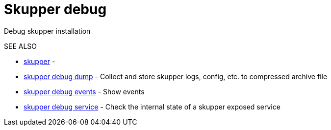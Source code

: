 = Skupper debug

Debug skupper installation

.Options

.SEE ALSO

* xref:skupper.adoc[skupper]	 -
* xref:skupper_debug_dump.adoc[skupper debug dump]	 - Collect and store skupper logs, config, etc.
to compressed archive file
* xref:skupper_debug_events.adoc[skupper debug events]	 - Show events
* xref:skupper_debug_service.adoc[skupper debug service]	 - Check the internal state of a skupper exposed service
